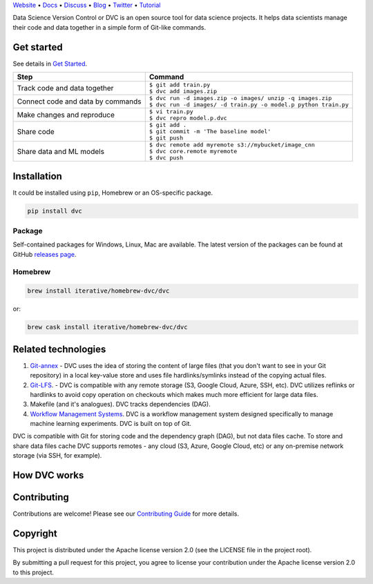 .. raw:: html

    <p align="center"><img src="https://dvc.org/static/img/logo-github-readme.png" height="161px" alt="DVC"></p>

`Website <https://dvc.org>`_ • `Docs <https://dvc.org/doc>`_ • `Discuss <https://discuss.dvc.org/>`_ •
`Blog <https://blog.dataversioncontrol.com/>`_ • `Twitter <https://twitter.com/iterativeai>`_ •
`Tutorial <https://dvc.org/tutorial>`_

.. image:: https://img.shields.io/travis/iterative/dvc/master.svg?label=Linux%20%26%20Mac%20OS
  :target: https://travis-ci.org/iterative/dvc

.. image:: https://img.shields.io/appveyor/ci/iterative/dvc/master.svg?label=Windows
  :target: https://ci.appveyor.com/project/iterative/dvc/branch/master

.. image:: https://codeclimate.com/github/iterative/dvc/badges/gpa.svg
  :target: https://codeclimate.com/github/iterative/dvc

.. image:: https://codecov.io/gh/iterative/dvc/branch/master/graph/badge.svg
  :target: https://codecov.io/gh/iterative/dvc

Data Science Version Control or DVC is an open source tool for data science projects.
It helps data scientists manage their code and data together in a simple form of Git-like commands.

Get started
===========

See details in `Get Started <https://dvc.org/doc/get-started>`_.

+-----------------------------------+-------------------------------------------------------------------+
| Step                              | Command                                                           |
+===================================+===================================================================+
| Track code and data together      | | ``$ git add train.py``                                          |
|                                   | | ``$ dvc add images.zip``                                        |
+-----------------------------------+-------------------------------------------------------------------+
| Connect code and data by commands | | ``$ dvc run -d images.zip -o images/ unzip -q images.zip``      |
|                                   | | ``$ dvc run -d images/ -d train.py -o model.p python train.py`` |
+-----------------------------------+-------------------------------------------------------------------+
| Make changes and reproduce        | | ``$ vi train.py``                                               |
|                                   | | ``$ dvc repro model.p.dvc``                                     |
+-----------------------------------+-------------------------------------------------------------------+
| Share code                        | | ``$ git add .``                                                 |
|                                   | | ``$ git commit -m 'The baseline model'``                        |
|                                   | | ``$ git push``                                                  |
+-----------------------------------+-------------------------------------------------------------------+
| Share data and ML models          | | ``$ dvc remote add myremote s3://mybucket/image_cnn``           |
|                                   | | ``$ dvc core.remote myremote``                                  |
|                                   | | ``$ dvc push``                                                  |
+-----------------------------------+-------------------------------------------------------------------+

Installation
============

It could be installed using ``pip``, Homebrew or an OS-specific package.

.. code-block:: bash

   pip install dvc

Package
-------

Self-contained packages for Windows, Linux, Mac are available. The latest version of the packages can be found at
GitHub `releases page <https://github.com/iterative/dvc/releases>`_.

Homebrew
--------

.. code-block:: bash

   brew install iterative/homebrew-dvc/dvc

or:

.. code-block:: bash

   brew cask install iterative/homebrew-dvc/dvc

Related technologies
====================

#. `Git-annex <https://git-annex.branchable.com/>`_ - DVC uses the idea of storing the content of large files (that you
   don't want to see in your Git repository) in a local key-value store and uses file hardlinks/symlinks instead of the
   copying actual files.

#. `Git-LFS <https://git-lfs.github.com/>`_. - DVC is compatible with any remote storage (S3, Google Cloud, Azure, SSH,
   etc). DVC utilizes reflinks or hardlinks to avoid copy operation on checkouts which makes much more efficient for
   large data files.

#. Makefile (and it's analogues). DVC tracks dependencies (DAG).

#. `Workflow Management Systems <https://en.wikipedia.org/wiki/Workflow_management_system>`_. DVC is a workflow
   management system designed specifically to manage machine learning experiments. DVC is built on top of Git.

DVC is compatible with Git for storing code and the dependency graph (DAG), but not data files cache.
To store and share data files cache DVC supports remotes - any cloud (S3, Azure, Google Cloud, etc) or any on-premise
network storage (via SSH, for example).

How DVC works
=============


.. image:: https://dvc.org/static/img/flow.png
   :target: https://dvc.org/static/img/flow.png
   :alt: how_dvc_works


Contributing
============
Contributions are welcome! Please see our `Contributing Guide <https://dvc.org/doc/user-guide/contributing/>`_ for more
details.

Copyright
=========

This project is distributed under the Apache license version 2.0 (see the LICENSE file in the project root).

By submitting a pull request for this project, you agree to license your contribution under the Apache license version
2.0 to this project.

